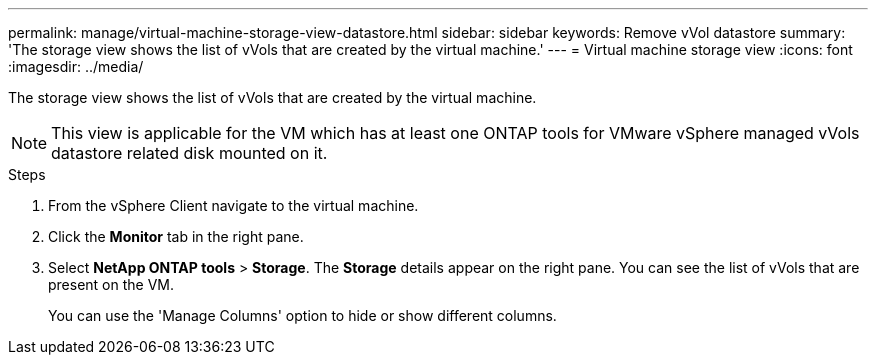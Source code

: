 ---
permalink: manage/virtual-machine-storage-view-datastore.html
sidebar: sidebar
keywords: Remove vVol datastore
summary: 'The storage view shows the list of vVols that are created by the virtual machine.'
---
= Virtual machine storage view
:icons: font
:imagesdir: ../media/

[.lead]

The storage view shows the list of vVols that are created by the virtual machine. 

NOTE: This view is applicable for the VM which has at least one ONTAP tools for VMware vSphere managed vVols datastore related disk mounted on it.

.Steps

. From the vSphere Client navigate to the virtual machine.
. Click the *Monitor* tab in the right pane. 
. Select *NetApp ONTAP tools* > *Storage*. The *Storage* details appear on the right pane. You can see the list of vVols that are present on the VM.
+
You can use the 'Manage Columns' option to hide or show different columns.